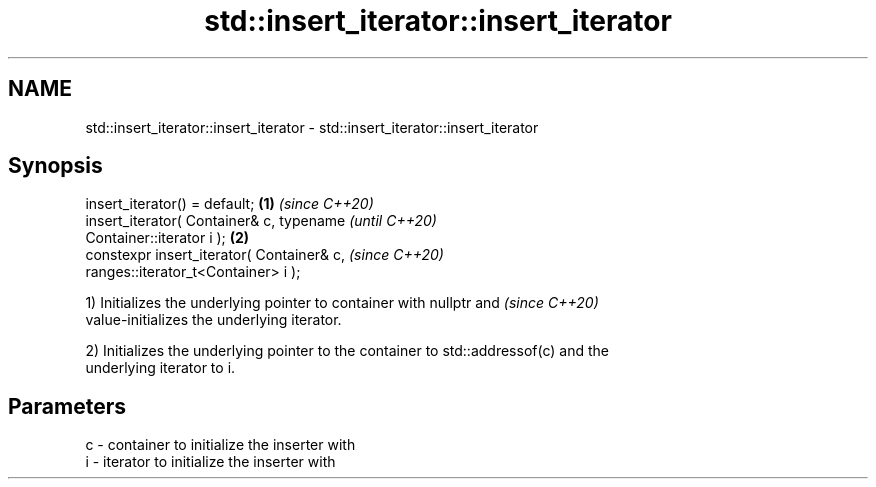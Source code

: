 .TH std::insert_iterator::insert_iterator 3 "2020.11.17" "http://cppreference.com" "C++ Standard Libary"
.SH NAME
std::insert_iterator::insert_iterator \- std::insert_iterator::insert_iterator

.SH Synopsis
   insert_iterator() = default;                         \fB(1)\fP \fI(since C++20)\fP
   insert_iterator( Container& c, typename                                \fI(until C++20)\fP
   Container::iterator i );                             \fB(2)\fP
   constexpr  insert_iterator( Container& c,                              \fI(since C++20)\fP
   ranges::iterator_t<Container> i );

   1) Initializes the underlying pointer to container with nullptr and    \fI(since C++20)\fP
   value-initializes the underlying iterator.

   2) Initializes the underlying pointer to the container to std::addressof(c) and the
   underlying iterator to i.

.SH Parameters

   c - container to initialize the inserter with
   i - iterator to initialize the inserter with
